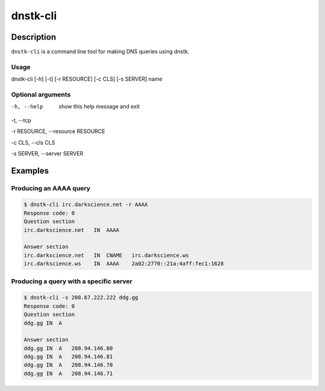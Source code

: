 dnstk-cli
#########

Description
===========

``dnstk-cli`` is a command line tool for making DNS queries using dnstk.

Usage
-----

| dnstk-cli [-h] [-t] [-r RESOURCE] [-c CLS] [-s SERVER] name

Optional arguments
------------------

-h, --help            show this help message and exit

-t, --tcp

-r RESOURCE, --resource RESOURCE

-c CLS, --cls CLS

-s SERVER, --server SERVER

Examples
========

Producing an AAAA query
-----------------------

.. code-block:: console

    $ dnstk-cli irc.darkscience.net -r AAAA
    Response code: 0
    Question section
    irc.darkscience.net   IN  AAAA

    Answer section
    irc.darkscience.net   IN  CNAME   irc.darkscience.ws
    irc.darkscience.ws    IN  AAAA    2a02:2770::21a:4aff:fec1:1628

Producing a query with a specific server
----------------------------------------

.. code-block:: console

    $ dnstk-cli -s 208.67.222.222 ddg.gg
    Response code: 0
    Question section
    ddg.gg IN  A

    Answer section
    ddg.gg IN  A   208.94.146.80
    ddg.gg IN  A   208.94.146.81
    ddg.gg IN  A   208.94.146.70
    ddg.gg IN  A   208.94.146.71

